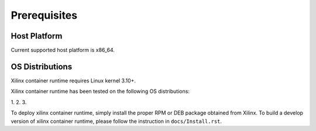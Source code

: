 .. _Prerequisites.rst:

Prerequisites
-------------

Host Platform
~~~~~~~~~~~~~

Current supported host platform is x86_64.

OS Distributions
~~~~~~~~~~~~~~~~

Xilinx container runtime requires Linux kernel 3.10+.

Xilinx container runtime has been tested on the following OS distributions:

1.
2.
3.

To deploy xilinx container runtime, simply install the proper RPM or DEB package obtained from Xilinx.
To build a develop version of xilinx container runtime, please follow the instruction in ``docs/Install.rst``.